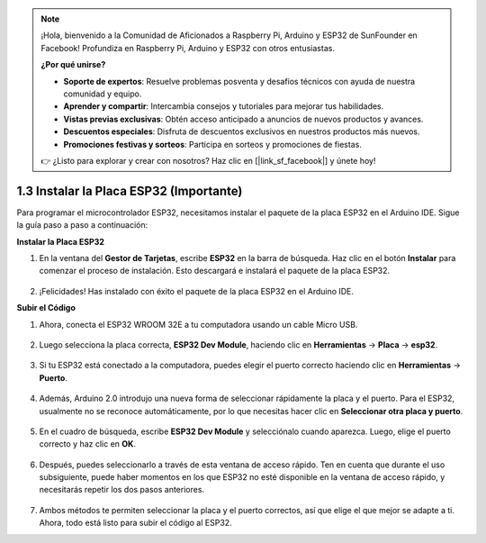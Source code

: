 .. note::

    ¡Hola, bienvenido a la Comunidad de Aficionados a Raspberry Pi, Arduino y ESP32 de SunFounder en Facebook! Profundiza en Raspberry Pi, Arduino y ESP32 con otros entusiastas.

    **¿Por qué unirse?**

    - **Soporte de expertos**: Resuelve problemas posventa y desafíos técnicos con ayuda de nuestra comunidad y equipo.
    - **Aprender y compartir**: Intercambia consejos y tutoriales para mejorar tus habilidades.
    - **Vistas previas exclusivas**: Obtén acceso anticipado a anuncios de nuevos productos y avances.
    - **Descuentos especiales**: Disfruta de descuentos exclusivos en nuestros productos más nuevos.
    - **Promociones festivas y sorteos**: Participa en sorteos y promociones de fiestas.

    👉 ¿Listo para explorar y crear con nosotros? Haz clic en [|link_sf_facebook|] y únete hoy!

1.3 Instalar la Placa ESP32 (Importante)
===========================================

Para programar el microcontrolador ESP32, necesitamos instalar el paquete de la placa ESP32 en el Arduino IDE. Sigue la guía paso a paso a continuación:

**Instalar la Placa ESP32**

.. #. Abre el Arduino IDE. Ve a **Archivo** y selecciona **Preferencias** en el menú desplegable.

..     .. image:: img/install_esp321.png

.. #. En la ventana de Preferencias, localiza el campo **URLs Adicionales de Gestores de Tarjetas**. Haz clic en él para activar el cuadro de texto.

..     .. image:: img/install_esp322.png

.. #. Añade la siguiente URL al campo **URLs Adicionales de Gestores de Tarjetas**: https://espressif.github.io/arduino-esp32/package_esp32_index.json. Esta URL apunta al archivo índice del paquete para las placas ESP32. Haz clic en el botón **OK** para guardar los cambios.

..     .. image:: img/install_esp323.png

#. En la ventana del **Gestor de Tarjetas**, escribe **ESP32** en la barra de búsqueda. Haz clic en el botón **Instalar** para comenzar el proceso de instalación. Esto descargará e instalará el paquete de la placa ESP32.

    .. image:: img/install_esp324.png

#. ¡Felicidades! Has instalado con éxito el paquete de la placa ESP32 en el Arduino IDE.

**Subir el Código**

#. Ahora, conecta el ESP32 WROOM 32E a tu computadora usando un cable Micro USB.

    .. image:: ../../img/plugin_esp32.png
        :width: 600
        :align: center

#. Luego selecciona la placa correcta, **ESP32 Dev Module**, haciendo clic en **Herramientas** -> **Placa** -> **esp32**.

    .. image:: img/install_esp325.png

#. Si tu ESP32 está conectado a la computadora, puedes elegir el puerto correcto haciendo clic en **Herramientas** -> **Puerto**.

    .. image:: img/install_esp326.png

#. Además, Arduino 2.0 introdujo una nueva forma de seleccionar rápidamente la placa y el puerto. Para el ESP32, usualmente no se reconoce automáticamente, por lo que necesitas hacer clic en **Seleccionar otra placa y puerto**.

    .. image:: img/install_esp327.png

#. En el cuadro de búsqueda, escribe **ESP32 Dev Module** y selecciónalo cuando aparezca. Luego, elige el puerto correcto y haz clic en **OK**.

    .. image:: img/install_esp328.png

#. Después, puedes seleccionarlo a través de esta ventana de acceso rápido. Ten en cuenta que durante el uso subsiguiente, puede haber momentos en los que ESP32 no esté disponible en la ventana de acceso rápido, y necesitarás repetir los dos pasos anteriores.

    .. image:: img/install_esp329.png

#. Ambos métodos te permiten seleccionar la placa y el puerto correctos, así que elige el que mejor se adapte a ti. Ahora, todo está listo para subir el código al ESP32.
